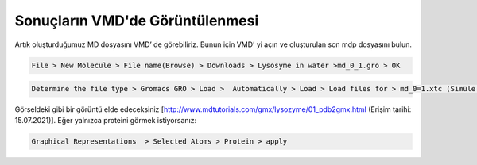 =================================
Sonuçların VMD'de Görüntülenmesi
=================================

Artık oluşturduğumuz MD dosyasını VMD’ de görebiliriz. Bunun için VMD’ yi açın ve oluşturulan son mdp dosyasını bulun.

.. code-block::

    File > New Molecule > File name(Browse) > Downloads > Lysosyme in water >md_0_1.gro > OK

.. code-block::

    Determine the file type > Gromacs GRO > Load >  Automatically > Load > Load files for > md_0=1.xtc (Simüle etmek istediğiniz dosya!) > Determine file type > Gromacs XTC Compressed Trajectory > Load > Automatically > Load 

.. image:: /assets/compmatscience-gromacs-education/gmx_vmd1.png
   :align: center
   :width: 500px

.. image:: /assets/compmatscience-gromacs-education/gmx_vmd2.png
   :align: center
   :width: 500px

Görseldeki gibi bir görüntü elde edeceksiniz [http://www.mdtutorials.com/gmx/lysozyme/01_pdb2gmx.html (Erişim tarihi: 15.07.2021)]. Eğer yalnızca proteini görmek istiyorsanız:

.. code-block::

    Graphical Representations  > Selected Atoms > Protein > apply

.. image:: /assets/compmatscience-gromacs-education/gmx_vmd-protein1.png
   :align: center
   :width: 300px

.. image:: /assets/compmatscience-gromacs-education/gmx_vmd-protein2.png
   :align: center
   :width: 500px